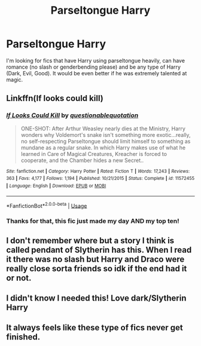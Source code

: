 #+TITLE: Parseltongue Harry

* Parseltongue Harry
:PROPERTIES:
:Author: Majin-Mid
:Score: 8
:DateUnix: 1562901405.0
:DateShort: 2019-Jul-12
:FlairText: Request
:END:
I'm looking for fics that have Harry using parseltongue heavily, can have romance (no slash or genderbending please) and be any type of Harry (Dark, Evil, Good). It would be even better if he was extremely talented at magic.


** Linkffn(If looks could kill)
:PROPERTIES:
:Author: 15_Redstones
:Score: 5
:DateUnix: 1562904071.0
:DateShort: 2019-Jul-12
:END:

*** [[https://www.fanfiction.net/s/11572455/1/][*/If Looks Could Kill/*]] by [[https://www.fanfiction.net/u/5729966/questionablequotation][/questionablequotation/]]

#+begin_quote
  ONE-SHOT: After Arthur Weasley nearly dies at the Ministry, Harry wonders why Voldemort's snake isn't something more exotic...really, no self-respecting Parseltongue should limit himself to something as mundane as a regular snake. In which Harry makes use of what he learned in Care of Magical Creatures, Kreacher is forced to cooperate, and the Chamber hides a new Secret..
#+end_quote

^{/Site/:} ^{fanfiction.net} ^{*|*} ^{/Category/:} ^{Harry} ^{Potter} ^{*|*} ^{/Rated/:} ^{Fiction} ^{T} ^{*|*} ^{/Words/:} ^{17,243} ^{*|*} ^{/Reviews/:} ^{363} ^{*|*} ^{/Favs/:} ^{4,177} ^{*|*} ^{/Follows/:} ^{1,194} ^{*|*} ^{/Published/:} ^{10/21/2015} ^{*|*} ^{/Status/:} ^{Complete} ^{*|*} ^{/id/:} ^{11572455} ^{*|*} ^{/Language/:} ^{English} ^{*|*} ^{/Download/:} ^{[[http://www.ff2ebook.com/old/ffn-bot/index.php?id=11572455&source=ff&filetype=epub][EPUB]]} ^{or} ^{[[http://www.ff2ebook.com/old/ffn-bot/index.php?id=11572455&source=ff&filetype=mobi][MOBI]]}

--------------

*FanfictionBot*^{2.0.0-beta} | [[https://github.com/tusing/reddit-ffn-bot/wiki/Usage][Usage]]
:PROPERTIES:
:Author: FanfictionBot
:Score: 3
:DateUnix: 1562904088.0
:DateShort: 2019-Jul-12
:END:


*** Thanks for that, this fic just made my day AND my top ten!
:PROPERTIES:
:Author: John1907
:Score: 1
:DateUnix: 1562967583.0
:DateShort: 2019-Jul-13
:END:


** I don't remember where but a story I think is called pendant of Slytherin has this. When I read it there was no slash but Harry and Draco were really close sorta friends so idk if the end had it or not.
:PROPERTIES:
:Author: Garanar
:Score: 2
:DateUnix: 1562901746.0
:DateShort: 2019-Jul-12
:END:


** I didn't know I needed this! Love dark/Slytherin Harry
:PROPERTIES:
:Author: kht777
:Score: 1
:DateUnix: 1562906548.0
:DateShort: 2019-Jul-12
:END:


** It always feels like these type of fics never get finished.
:PROPERTIES:
:Author: ClownPrinceOfCrime25
:Score: 1
:DateUnix: 1563028129.0
:DateShort: 2019-Jul-13
:END:
